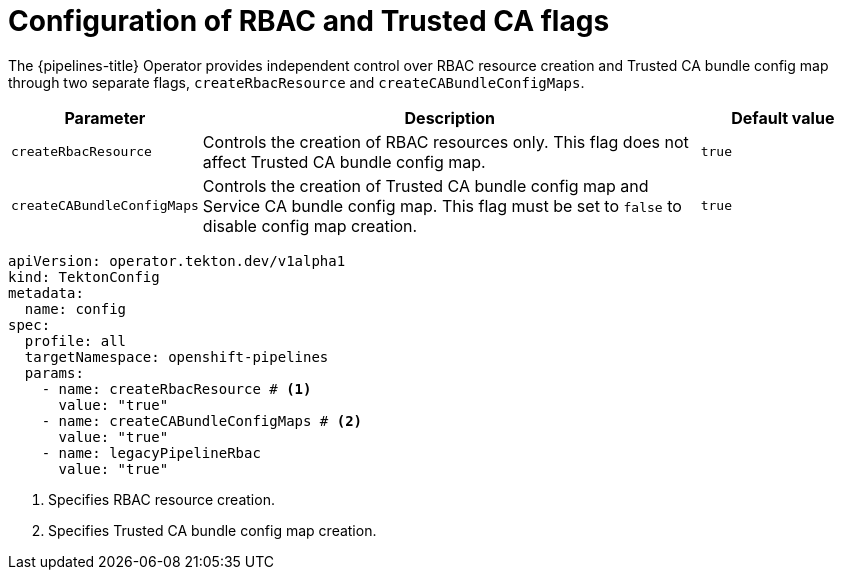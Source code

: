 // This module is included in the following assemblies:
// * install_config/customizing-configurations-in-the-tektonconfig-cr.adoc

:_mod-docs-content-type: CONCEPT
[id="op-configuration-rbac-trusted-ca-flags.adoc_{context}"]
= Configuration of RBAC and Trusted CA flags

The {pipelines-title} Operator provides independent control over RBAC resource creation and Trusted CA bundle config map through two separate flags, `createRbacResource` and `createCABundleConfigMaps`.

[cols="1,3,1", options="header"]
|===
|Parameter |Description |Default value

|`createRbacResource`
|Controls the creation of RBAC resources only. This flag does not affect Trusted CA bundle config map.
|`true`

|`createCABundleConfigMaps`
|Controls the creation of Trusted CA bundle config map and Service CA bundle config map. This flag must be set to `false` to disable config map creation.
|`true`
|===

[source,yaml]
----
apiVersion: operator.tekton.dev/v1alpha1
kind: TektonConfig
metadata:
  name: config
spec:
  profile: all
  targetNamespace: openshift-pipelines
  params:
    - name: createRbacResource # <1>
      value: "true"
    - name: createCABundleConfigMaps # <2>
      value: "true"
    - name: legacyPipelineRbac
      value: "true"
----
<1> Specifies RBAC resource creation.
<2> Specifies Trusted CA bundle config map creation.